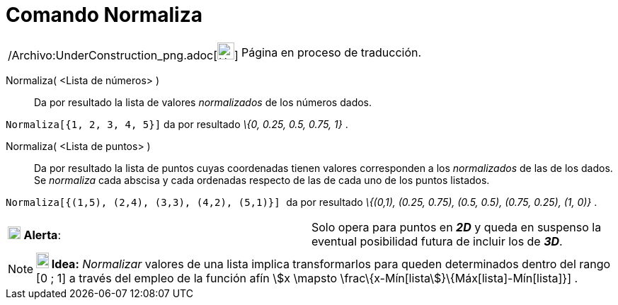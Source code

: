 = Comando Normaliza
:page-en: commands/Normalize_Command
ifdef::env-github[:imagesdir: /es/modules/ROOT/assets/images]

[width="100%",cols="50%,50%",]
|===
a|
/Archivo:UnderConstruction_png.adoc[image:24px-UnderConstruction.png[UnderConstruction.png,width=24,height=24]]

|Página en proceso de traducción.
|===

Normaliza( <Lista de números> )::
  Da por resultado la lista de valores _normalizados_ de los números dados.

[EXAMPLE]
====

`++Normaliza[{1, 2, 3, 4, 5}]++` da por resultado _\{0, 0.25, 0.5, 0.75, 1}_ .

====

Normaliza( <Lista de puntos> )::
  Da por resultado la lista de puntos cuyas coordenadas tienen valores corresponden a los _normalizados_ de las de los
  dados. Se _normaliza_ cada abscisa y cada ordenadas respecto de las de cada uno de los puntos listados.

[EXAMPLE]
====

`++Normaliza[{(1,5), (2,4), (3,3), (4,2), (5,1)}] ++` da por resultado _\{(0,1), (0.25, 0.75), (0.5, 0.5), (0.75, 0.25),
(1, 0)}_ .

====

[cols=",",]
|===
|image:18px-Attention.png[Alerta,title="Alerta",width=18,height=18] *Alerta*: |Solo opera para puntos en *_2D_* y queda
en suspenso la eventual posibilidad futura de incluir los de *_3D_*.
|===

[NOTE]
====

*image:18px-Bulbgraph.png[Note,title="Note",width=18,height=22] Idea:* _Normalizar_ valores de una lista implica
transformarlos para queden determinados dentro del rango [0 ; 1] a través del empleo de la función afín stem:[x \mapsto
\frac\{x-Mín[lista]}\{Máx[lista]-Mín[lista]}] .

====
